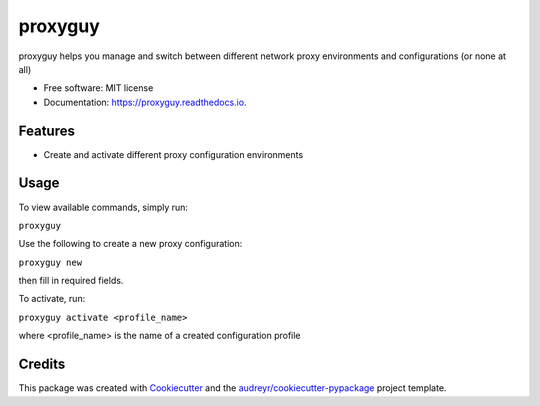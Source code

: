 ===============================
proxyguy
===============================


.. image:: https://img.shields.io/pypi/v/proxyguy.svg
        :target: https://pypi.python.org/pypi/proxyguy

.. image:: https://img.shields.io/travis/yudori/proxyguy.svg
        :target: https://travis-ci.org/yudori/proxyguy

.. image:: https://readthedocs.org/projects/proxyguy/badge/?version=latest
        :target: https://proxyguy.readthedocs.io/en/latest/?badge=latest
        :alt: Documentation Status

.. image:: https://pyup.io/repos/github/yudori/proxyguy/shield.svg
     :target: https://pyup.io/repos/github/yudori/proxyguy/
     :alt: Updates


proxyguy helps you manage and switch between different network proxy environments and configurations (or none at all)


* Free software: MIT license
* Documentation: https://proxyguy.readthedocs.io.


Features
--------

* Create and activate different proxy configuration environments


Usage
--------

To view available commands, simply run: 

``proxyguy``


Use the following to create a new proxy configuration:

``proxyguy new``

then fill in required fields.


To activate, run:

``proxyguy activate <profile_name>``

where <profile_name> is the name of a created configuration profile



Credits
---------

This package was created with Cookiecutter_ and the `audreyr/cookiecutter-pypackage`_ project template.

.. _Cookiecutter: https://github.com/audreyr/cookiecutter
.. _`audreyr/cookiecutter-pypackage`: https://github.com/audreyr/cookiecutter-pypackage

